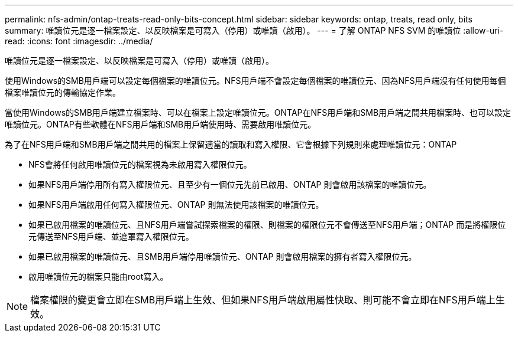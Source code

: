 ---
permalink: nfs-admin/ontap-treats-read-only-bits-concept.html 
sidebar: sidebar 
keywords: ontap, treats, read only, bits 
summary: 唯讀位元是逐一檔案設定、以反映檔案是可寫入（停用）或唯讀（啟用）。 
---
= 了解 ONTAP NFS SVM 的唯讀位
:allow-uri-read: 
:icons: font
:imagesdir: ../media/


[role="lead"]
唯讀位元是逐一檔案設定、以反映檔案是可寫入（停用）或唯讀（啟用）。

使用Windows的SMB用戶端可以設定每個檔案的唯讀位元。NFS用戶端不會設定每個檔案的唯讀位元、因為NFS用戶端沒有任何使用每個檔案唯讀位元的傳輸協定作業。

當使用Windows的SMB用戶端建立檔案時、可以在檔案上設定唯讀位元。ONTAP在NFS用戶端和SMB用戶端之間共用檔案時、也可以設定唯讀位元。ONTAP有些軟體在NFS用戶端和SMB用戶端使用時、需要啟用唯讀位元。

為了在NFS用戶端和SMB用戶端之間共用的檔案上保留適當的讀取和寫入權限、它會根據下列規則來處理唯讀位元：ONTAP

* NFS會將任何啟用唯讀位元的檔案視為未啟用寫入權限位元。
* 如果NFS用戶端停用所有寫入權限位元、且至少有一個位元先前已啟用、ONTAP 則會啟用該檔案的唯讀位元。
* 如果NFS用戶端啟用任何寫入權限位元、ONTAP 則無法使用該檔案的唯讀位元。
* 如果已啟用檔案的唯讀位元、且NFS用戶端嘗試探索檔案的權限、則檔案的權限位元不會傳送至NFS用戶端；ONTAP 而是將權限位元傳送至NFS用戶端、並遮罩寫入權限位元。
* 如果已啟用檔案的唯讀位元、且SMB用戶端停用唯讀位元、ONTAP 則會啟用檔案的擁有者寫入權限位元。
* 啟用唯讀位元的檔案只能由root寫入。


[NOTE]
====
檔案權限的變更會立即在SMB用戶端上生效、但如果NFS用戶端啟用屬性快取、則可能不會立即在NFS用戶端上生效。

====